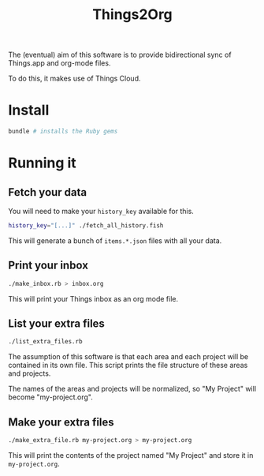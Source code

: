 #+title: Things2Org

The (eventual) aim of this software is to provide bidirectional sync of Things.app and org-mode files.

To do this, it makes use of Things Cloud.

* Install

#+begin_src sh
bundle # installs the Ruby gems
#+end_src

* Running it

** Fetch your data

You will need to make your =history_key= available for this.

#+begin_src sh
history_key="[...]" ./fetch_all_history.fish
#+end_src

This will generate a bunch of =items.*.json= files with all your data.

** Print your inbox

#+begin_src sh
./make_inbox.rb > inbox.org
#+end_src

This will print your Things inbox as an org mode file.

** List your extra files

#+begin_src sh
./list_extra_files.rb
#+end_src

The assumption of this software is that each area and each project will be contained in its own file. This script prints the file structure of these areas and projects.

The names of the areas and projects will be normalized, so "My Project" will become "my-project.org".

** Make your extra files

#+begin_src sh
./make_extra_file.rb my-project.org > my-project.org
#+end_src

This will print the contents of the project named "My Project" and store it in =my-project.org=.
